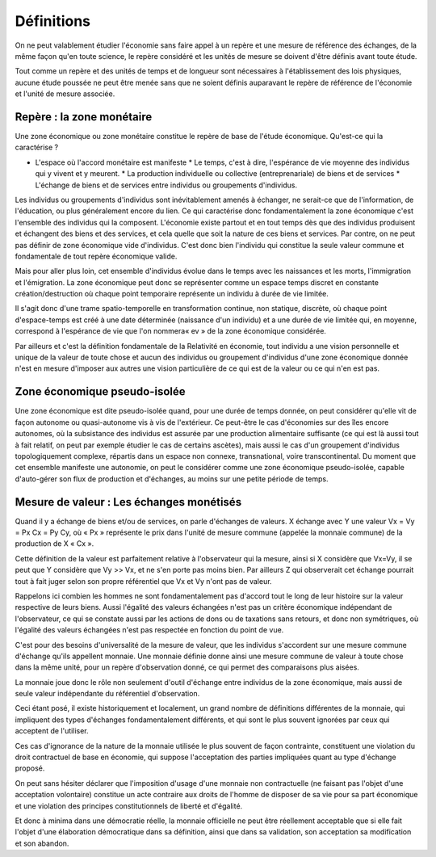 ===========
Définitions
===========

On ne peut valablement étudier l'économie sans faire appel à un repère et une
mesure de référence des échanges, de la même façon qu'en toute science, le
repère considéré et les unités de mesure se doivent d'être définis avant toute
étude.

Tout comme un repère et des unités de temps et de longueur sont nécessaires à
l'établissement des lois physiques, aucune étude poussée ne peut être menée sans
que ne soient définis auparavant le repère de référence de l'économie et l'unité
de mesure associée.

Repère : la zone monétaire
==========================

Une zone économique ou zone monétaire constitue le repère de base de l'étude
économique. Qu'est-ce qui la caractérise ?

* L'espace où l'accord monétaire est manifeste * Le temps, c'est à dire,
  l'espérance de vie moyenne des individus qui y vivent et y meurent.  * La
  production individuelle ou collective (entreprenariale) de biens et de
  services * L'échange de biens et de services entre individus ou groupements
  d'individus.

Les individus ou groupements d'individus sont inévitablement amenés à échanger,
ne serait-ce que de l'information, de l'éducation, ou plus généralement encore
du lien. Ce qui caractérise donc fondamentalement la zone économique c'est
l'ensemble des individus qui la composent. L'économie existe partout et en tout
temps dès que des individus produisent et échangent des biens et des services,
et cela quelle que soit la nature de ces biens et services. Par contre, on ne
peut pas définir de zone économique vide d'individus. C'est donc bien l'individu
qui constitue la seule valeur commune et fondamentale de tout repère économique
valide.

Mais pour aller plus loin, cet ensemble d'individus évolue dans le temps avec
les naissances et les morts, l'immigration et l'émigration. La zone économique
peut donc se représenter comme un espace temps discret en constante
création/destruction où chaque point temporaire représente un individu à durée
de vie limitée.

Il s'agit donc d'une trame spatio-temporelle en transformation continue, non
statique, discrète, où chaque point d'espace-temps est créé à une date
déterminée (naissance d'un individu) et a une durée de vie limitée qui, en
moyenne, correspond à l'espérance de vie que l'on nommera« ev » de la zone
économique considérée.

Par ailleurs et c'est la définition fondamentale de la Relativité en économie,
tout individu a une vision personnelle et unique de la valeur de toute chose et
aucun des individus ou groupement d'individus d'une zone économique donnée n'est
en mesure d'imposer aux autres une vision particulière de ce qui est de la
valeur ou ce qui n'en est pas.


Zone économique pseudo-isolée
=============================

Une zone économique est dite pseudo-isolée quand, pour une durée de temps
donnée, on peut considérer qu'elle vit de façon autonome ou quasi-autonome vis à
vis de l'extérieur. Ce peut-être le cas d'économies sur des îles encore
autonomes, où la subsistance des individus est assurée par une production
alimentaire suffisante (ce qui est là aussi tout à fait relatif,  on peut par
exemple étudier le cas de certains ascètes), mais aussi le cas d'un groupement
d'individus topologiquement complexe, répartis dans un espace non connexe,
transnational, voire transcontinental. Du moment que cet ensemble manifeste une
autonomie, on peut le considérer comme une zone économique pseudo-isolée,
capable d'auto-gérer son flux de production et d'échanges, au moins sur une
petite période de temps.


Mesure de valeur : Les échanges monétisés
=========================================

Quand il y a échange de biens et/ou de services, on parle d'échanges de valeurs.
X échange avec Y une valeur Vx = Vy = Px Cx = Py Cy, où « Px » représente le
prix dans l'unité de mesure commune (appelée la monnaie commune) de la
production de X « Cx ».

Cette définition de la valeur est parfaitement relative à l'observateur qui la
mesure, ainsi si X considère que Vx=Vy, il se peut que Y considère que Vy >> Vx,
et ne s'en porte pas moins bien. Par ailleurs Z qui observerait cet échange
pourrait tout à fait juger selon son propre référentiel que Vx et Vy n'ont pas
de valeur.

Rappelons ici combien les hommes ne sont fondamentalement pas d'accord tout le
long de leur histoire sur la valeur respective de leurs biens. Aussi l'égalité
des valeurs échangées n'est pas un critère économique indépendant de
l'observateur, ce qui se constate aussi par les actions de dons ou de taxations
sans retours, et donc non symétriques, où l'égalité des valeurs échangées n'est
pas respectée en fonction du point de vue.

C'est pour des besoins d'universalité de la mesure de valeur, que les individus
s'accordent sur une mesure commune d'échange qu'ils appellent monnaie. Une
monnaie définie donne ainsi une mesure commune de valeur à toute chose dans la
même unité, pour un repère d'observation donné, ce qui permet des comparaisons
plus aisées.

La monnaie joue donc le rôle non seulement d'outil d'échange entre individus de
la zone économique, mais aussi de seule valeur indépendante du référentiel
d'observation.

Ceci étant posé, il existe historiquement et localement, un grand nombre de
définitions différentes de la monnaie, qui impliquent des types d'échanges
fondamentalement différents, et qui sont le plus souvent ignorées par ceux qui
acceptent de l'utiliser.

Ces cas d'ignorance de la nature de la monnaie utilisée le plus souvent de façon
contrainte, constituent une violation du droit contractuel de base en économie,
qui suppose l'acceptation des parties impliquées quant au type d'échange
proposé.

On peut sans hésiter déclarer que l'imposition d'usage d'une monnaie non
contractuelle (ne faisant pas l'objet d'une acceptation volontaire) constitue un
acte contraire aux droits de l'homme de disposer de sa vie pour sa part
économique et une violation des principes constitutionnels de liberté et
d'égalité.

Et donc à minima dans une démocratie réelle, la monnaie officielle ne peut être
réellement acceptable que si elle fait l'objet d'une élaboration démocratique
dans sa définition, ainsi que dans sa validation, son acceptation sa
modification et son abandon.
